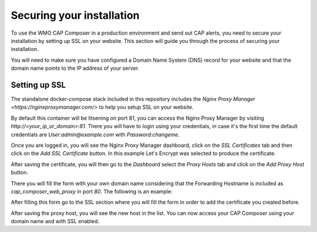 Securing your installation
==========================

To use the WMO CAP Composer in a production environment and send out CAP alerts, you need to secure your installation by setting up SSL on your website.
This section will guide you through the process of securing your installation.

You will need to make sure you have configured a Domain Name System (DNS) record for your website and that the domain name points to the IP address of your server.

Setting up SSL
--------------

The standalone docker-compose stack included in this repository includes the `Nginx Proxy Manager <https://nginxproxymanager.com/>` to help you setup SSL on your website.

By default this container will be litsening on port 81, you can access the Nginx Proxy Manager by visiting `http://<your_ip_or_domain>:81`.
There you will have to login using your credentials, in case it's the first time the default credentials are *User:admin@example.com* with *Password:changeme*.

Once you are logged in, you will see the Nginx Proxy Manager dashboard, click on the `SSL Certificates` tab and then click on the `Add SSL Certificate` button. In this example Let's Encrypt was selected to produce the certificate.

.. image:: ../_static/images/cap_composer_ssl_setting.png
   :alt: WMO CAP Composer SSL Certificates

After saving the certificate, you will then go to the `Dashboard` select the `Proxy Hosts` tab and click on the `Add Proxy Host` button.

There you will fill the form with your own domain name considering that the Forwarding Hostname is included as *cap_composer_web_proxy* in port *80*. The following is an example:

.. image:: ../_static/images/cap_composer_proxy_1.png
   :alt: WMO CAP Composer Proxy Host

After filling this form go to the SSL section where you will fill the form in order to add the certificate you created before.

.. image:: ../_static/images/cap_composer_proxy_2.png
   :alt: WMO CAP Composer Proxy Host

After saving the proxy host, you will see the new host in the list. You can now access your CAP Composer using your domain name and with SSL enabled.